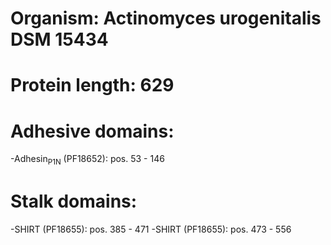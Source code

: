 * Organism: Actinomyces urogenitalis DSM 15434
* Protein length: 629
* Adhesive domains:
-Adhesin_P1_N (PF18652): pos. 53 - 146
* Stalk domains:
-SHIRT (PF18655): pos. 385 - 471
-SHIRT (PF18655): pos. 473 - 556

